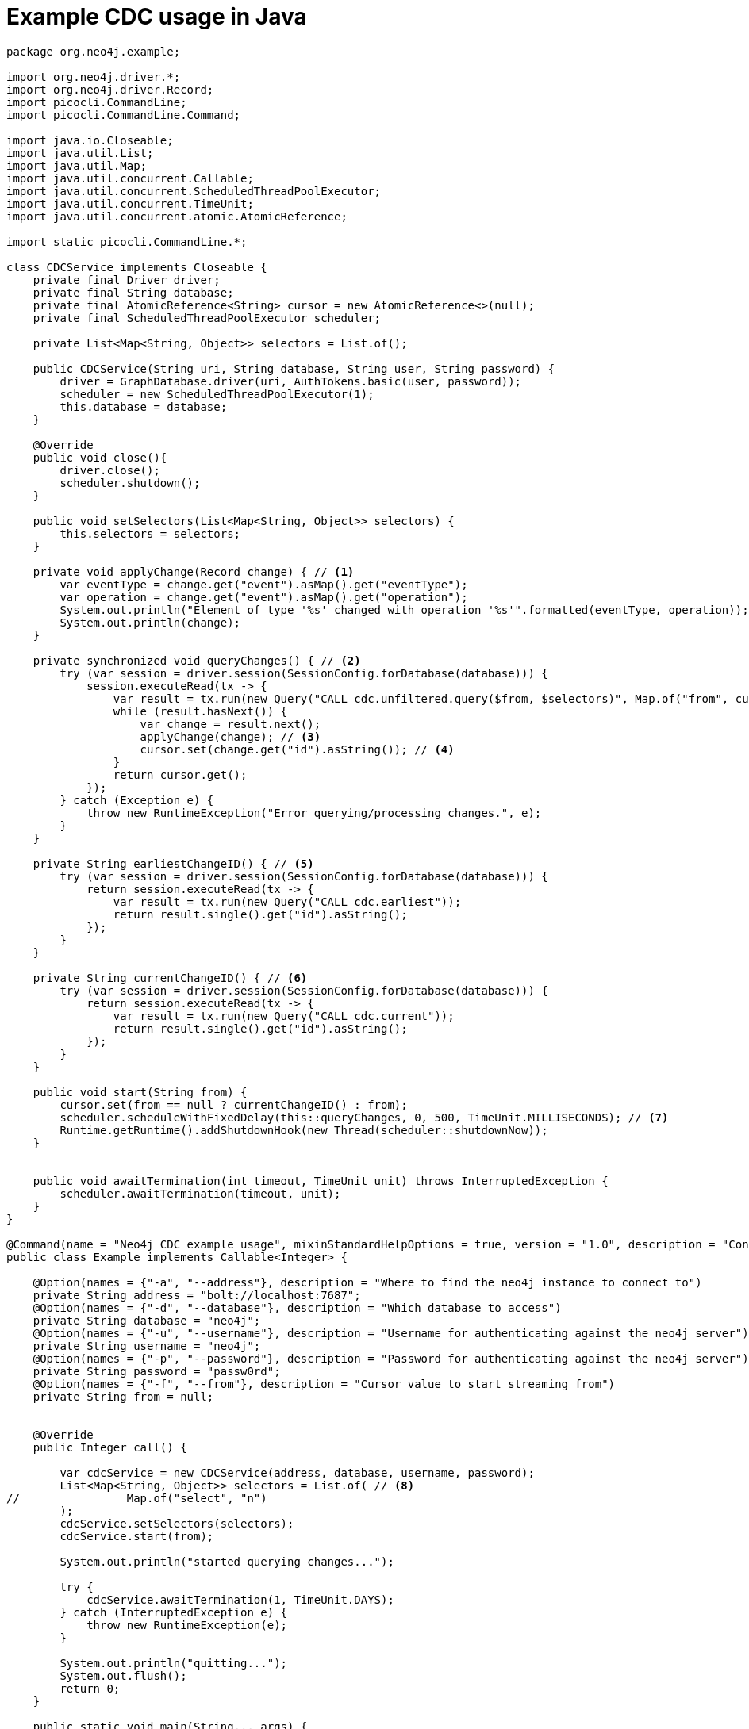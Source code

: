 = Example CDC usage in Java

[source, java, role="nocollapse"]
----
package org.neo4j.example;

import org.neo4j.driver.*;
import org.neo4j.driver.Record;
import picocli.CommandLine;
import picocli.CommandLine.Command;

import java.io.Closeable;
import java.util.List;
import java.util.Map;
import java.util.concurrent.Callable;
import java.util.concurrent.ScheduledThreadPoolExecutor;
import java.util.concurrent.TimeUnit;
import java.util.concurrent.atomic.AtomicReference;

import static picocli.CommandLine.*;

class CDCService implements Closeable {
    private final Driver driver;
    private final String database;
    private final AtomicReference<String> cursor = new AtomicReference<>(null);
    private final ScheduledThreadPoolExecutor scheduler;

    private List<Map<String, Object>> selectors = List.of();

    public CDCService(String uri, String database, String user, String password) {
        driver = GraphDatabase.driver(uri, AuthTokens.basic(user, password));
        scheduler = new ScheduledThreadPoolExecutor(1);
        this.database = database;
    }

    @Override
    public void close(){
        driver.close();
        scheduler.shutdown();
    }

    public void setSelectors(List<Map<String, Object>> selectors) {
        this.selectors = selectors;
    }

    private void applyChange(Record change) { // <1>
        var eventType = change.get("event").asMap().get("eventType");
        var operation = change.get("event").asMap().get("operation");
        System.out.println("Element of type '%s' changed with operation '%s'".formatted(eventType, operation));
        System.out.println(change);
    }

    private synchronized void queryChanges() { // <2>
        try (var session = driver.session(SessionConfig.forDatabase(database))) {
            session.executeRead(tx -> {
                var result = tx.run(new Query("CALL cdc.unfiltered.query($from, $selectors)", Map.of("from", cursor, "selectors", selectors)));
                while (result.hasNext()) {
                    var change = result.next();
                    applyChange(change); // <3>
                    cursor.set(change.get("id").asString()); // <4>
                }
                return cursor.get();
            });
        } catch (Exception e) {
            throw new RuntimeException("Error querying/processing changes.", e);
        }
    }

    private String earliestChangeID() { // <5>
        try (var session = driver.session(SessionConfig.forDatabase(database))) {
            return session.executeRead(tx -> {
                var result = tx.run(new Query("CALL cdc.earliest"));
                return result.single().get("id").asString();
            });
        }
    }

    private String currentChangeID() { // <6>
        try (var session = driver.session(SessionConfig.forDatabase(database))) {
            return session.executeRead(tx -> {
                var result = tx.run(new Query("CALL cdc.current"));
                return result.single().get("id").asString();
            });
        }
    }

    public void start(String from) {
        cursor.set(from == null ? currentChangeID() : from);
        scheduler.scheduleWithFixedDelay(this::queryChanges, 0, 500, TimeUnit.MILLISECONDS); // <7>
        Runtime.getRuntime().addShutdownHook(new Thread(scheduler::shutdownNow));
    }


    public void awaitTermination(int timeout, TimeUnit unit) throws InterruptedException {
        scheduler.awaitTermination(timeout, unit);
    }
}

@Command(name = "Neo4j CDC example usage", mixinStandardHelpOptions = true, version = "1.0", description = "Connects to neo4j and queries for change events through cdc procedures.")
public class Example implements Callable<Integer> {

    @Option(names = {"-a", "--address"}, description = "Where to find the neo4j instance to connect to")
    private String address = "bolt://localhost:7687";
    @Option(names = {"-d", "--database"}, description = "Which database to access")
    private String database = "neo4j";
    @Option(names = {"-u", "--username"}, description = "Username for authenticating against the neo4j server")
    private String username = "neo4j";
    @Option(names = {"-p", "--password"}, description = "Password for authenticating against the neo4j server")
    private String password = "passw0rd";
    @Option(names = {"-f", "--from"}, description = "Cursor value to start streaming from")
    private String from = null;


    @Override
    public Integer call() {

        var cdcService = new CDCService(address, database, username, password);
        List<Map<String, Object>> selectors = List.of( // <8>
//                Map.of("select", "n")
        );
        cdcService.setSelectors(selectors);
        cdcService.start(from);

        System.out.println("started querying changes...");

        try {
            cdcService.awaitTermination(1, TimeUnit.DAYS);
        } catch (InterruptedException e) {
            throw new RuntimeException(e);
        }

        System.out.println("quitting...");
        System.out.flush();
        return 0;
    }

    public static void main(String... args) {
        int exitCode = new CommandLine(new Example()).execute(args);
        System.exit(exitCode);
    }
}

----
<1> This method is called once for each change event. It should be replaced depending on your use case.
<2> This query fetches the changes from the database.
<3> Here we call a method once for each change.
<4> Note that `executeRead` may retry failing queries. In order to avoid seeing the same change twice, we update the cursor as we apply the changes.
<5> Use this function to get the earliest available change id.
<6> Use this function to get the current change id.
<7> Here we schedule such that `queryChanges` gets called repeatedly.
<8> Here you can limit the returned changes. The out-commented line would select only node changes and exclude all relationship changes.